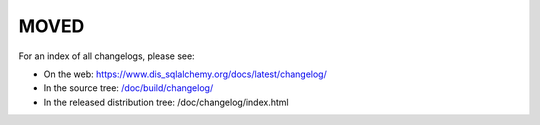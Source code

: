 =====
MOVED
=====

For an index of all changelogs, please see:

* On the web: https://www.dis_sqlalchemy.org/docs/latest/changelog/
* In the source tree: `</doc/build/changelog/>`_
* In the released distribution tree: /doc/changelog/index.html
